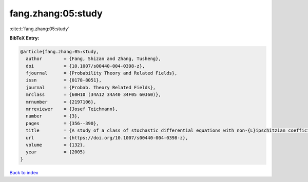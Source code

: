 fang.zhang:05:study
===================

:cite:t:`fang.zhang:05:study`

**BibTeX Entry:**

.. code-block:: bibtex

   @article{fang.zhang:05:study,
     author        = {Fang, Shizan and Zhang, Tusheng},
     doi           = {10.1007/s00440-004-0398-z},
     fjournal      = {Probability Theory and Related Fields},
     issn          = {0178-8051},
     journal       = {Probab. Theory Related Fields},
     mrclass       = {60H10 (34A12 34A40 34F05 60J60)},
     mrnumber      = {2197106},
     mrreviewer    = {Josef Teichmann},
     number        = {3},
     pages         = {356--390},
     title         = {A study of a class of stochastic differential equations with non-{L}ipschitzian coefficients},
     url           = {https://doi.org/10.1007/s00440-004-0398-z},
     volume        = {132},
     year          = {2005}
   }

`Back to index <../By-Cite-Keys.html>`_
